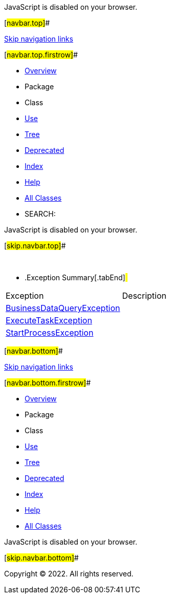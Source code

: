 JavaScript is disabled on your browser.

[#navbar.top]##

link:#skip.navbar.top[Skip navigation links]

[#navbar.top.firstrow]##

* link:../../../../../index.html[Overview]
* Package
* Class
* link:package-use.html[Use]
* link:package-tree.html[Tree]
* link:../../../../../deprecated-list.html[Deprecated]
* link:../../../../../index-all.html[Index]
* link:../../../../../help-doc.html[Help]

* link:../../../../../allclasses.html[All Classes]

* SEARCH:

JavaScript is disabled on your browser.

[#skip.navbar.top]##

 

* .Exception Summary[.tabEnd]# #
[cols=",",options="header",]
|===================================================================
|Exception |Description
|link:BusinessDataQueryException.html[BusinessDataQueryException] | 
|link:ExecuteTaskException.html[ExecuteTaskException] | 
|link:StartProcessException.html[StartProcessException] | 
|===================================================================

[#navbar.bottom]##

link:#skip.navbar.bottom[Skip navigation links]

[#navbar.bottom.firstrow]##

* link:../../../../../index.html[Overview]
* Package
* Class
* link:package-use.html[Use]
* link:package-tree.html[Tree]
* link:../../../../../deprecated-list.html[Deprecated]
* link:../../../../../index-all.html[Index]
* link:../../../../../help-doc.html[Help]

* link:../../../../../allclasses.html[All Classes]

JavaScript is disabled on your browser.

[#skip.navbar.bottom]##

[.small]#Copyright © 2022. All rights reserved.#
